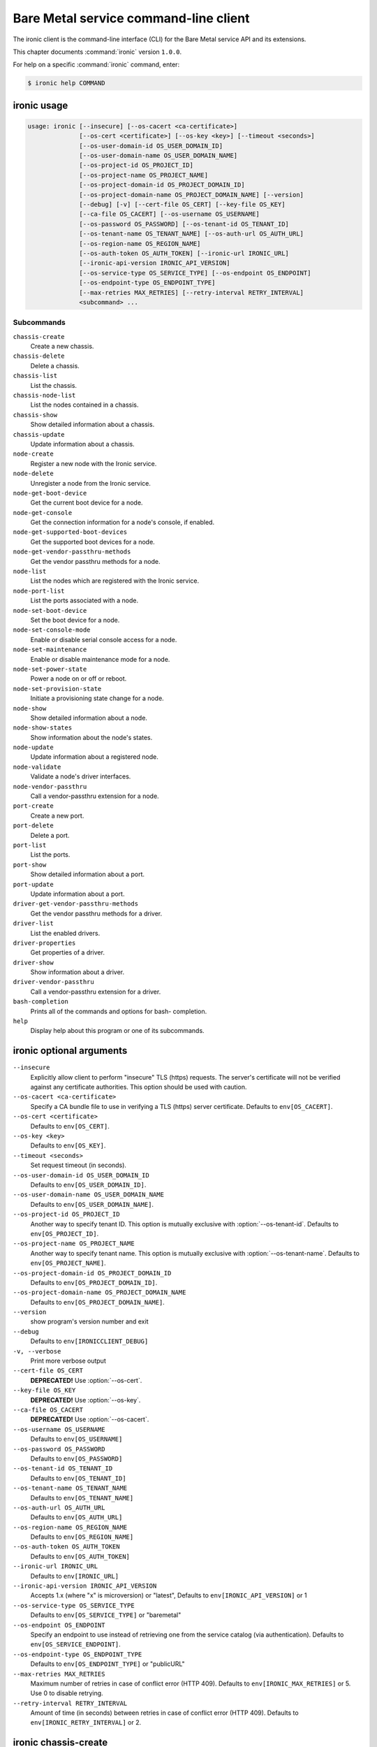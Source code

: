 .. ## WARNING ######################################
.. This file is automatically generated, do not edit
.. #################################################

======================================
Bare Metal service command-line client
======================================

The ironic client is the command-line interface (CLI) for
the Bare Metal service API and its extensions.

This chapter documents :command:`ironic` version ``1.0.0``.

For help on a specific :command:`ironic` command, enter:

.. code-block:: console

   $ ironic help COMMAND

.. _ironic_command_usage:

ironic usage
~~~~~~~~~~~~

.. code-block:: console

   usage: ironic [--insecure] [--os-cacert <ca-certificate>]
                 [--os-cert <certificate>] [--os-key <key>] [--timeout <seconds>]
                 [--os-user-domain-id OS_USER_DOMAIN_ID]
                 [--os-user-domain-name OS_USER_DOMAIN_NAME]
                 [--os-project-id OS_PROJECT_ID]
                 [--os-project-name OS_PROJECT_NAME]
                 [--os-project-domain-id OS_PROJECT_DOMAIN_ID]
                 [--os-project-domain-name OS_PROJECT_DOMAIN_NAME] [--version]
                 [--debug] [-v] [--cert-file OS_CERT] [--key-file OS_KEY]
                 [--ca-file OS_CACERT] [--os-username OS_USERNAME]
                 [--os-password OS_PASSWORD] [--os-tenant-id OS_TENANT_ID]
                 [--os-tenant-name OS_TENANT_NAME] [--os-auth-url OS_AUTH_URL]
                 [--os-region-name OS_REGION_NAME]
                 [--os-auth-token OS_AUTH_TOKEN] [--ironic-url IRONIC_URL]
                 [--ironic-api-version IRONIC_API_VERSION]
                 [--os-service-type OS_SERVICE_TYPE] [--os-endpoint OS_ENDPOINT]
                 [--os-endpoint-type OS_ENDPOINT_TYPE]
                 [--max-retries MAX_RETRIES] [--retry-interval RETRY_INTERVAL]
                 <subcommand> ...

Subcommands
-----------

``chassis-create``
  Create a new chassis.

``chassis-delete``
  Delete a chassis.

``chassis-list``
  List the chassis.

``chassis-node-list``
  List the nodes contained in a chassis.

``chassis-show``
  Show detailed information about a chassis.

``chassis-update``
  Update information about a chassis.

``node-create``
  Register a new node with the Ironic service.

``node-delete``
  Unregister a node from the Ironic service.

``node-get-boot-device``
  Get the current boot device for a node.

``node-get-console``
  Get the connection information for a node's console,
  if enabled.

``node-get-supported-boot-devices``
  Get the supported boot devices for a node.

``node-get-vendor-passthru-methods``
  Get the vendor passthru methods for a node.

``node-list``
  List the nodes which are registered with the Ironic
  service.

``node-port-list``
  List the ports associated with a node.

``node-set-boot-device``
  Set the boot device for a node.

``node-set-console-mode``
  Enable or disable serial console access for a node.

``node-set-maintenance``
  Enable or disable maintenance mode for a node.

``node-set-power-state``
  Power a node on or off or reboot.

``node-set-provision-state``
  Initiate a provisioning state change for a node.

``node-show``
  Show detailed information about a node.

``node-show-states``
  Show information about the node's states.

``node-update``
  Update information about a registered node.

``node-validate``
  Validate a node's driver interfaces.

``node-vendor-passthru``
  Call a vendor-passthru extension for a node.

``port-create``
  Create a new port.

``port-delete``
  Delete a port.

``port-list``
  List the ports.

``port-show``
  Show detailed information about a port.

``port-update``
  Update information about a port.

``driver-get-vendor-passthru-methods``
  Get the vendor passthru methods for a driver.

``driver-list``
  List the enabled drivers.

``driver-properties``
  Get properties of a driver.

``driver-show``
  Show information about a driver.

``driver-vendor-passthru``
  Call a vendor-passthru extension for a driver.

``bash-completion``
  Prints all of the commands and options for bash-
  completion.

``help``
  Display help about this program or one of its
  subcommands.

.. _ironic_command_options:

ironic optional arguments
~~~~~~~~~~~~~~~~~~~~~~~~~

``--insecure``
  Explicitly allow client to perform "insecure" TLS
  (https) requests. The server's certificate will not be
  verified against any certificate authorities. This
  option should be used with caution.

``--os-cacert <ca-certificate>``
  Specify a CA bundle file to use in verifying a TLS
  (https) server certificate. Defaults to
  ``env[OS_CACERT]``.

``--os-cert <certificate>``
  Defaults to ``env[OS_CERT]``.

``--os-key <key>``
  Defaults to ``env[OS_KEY]``.

``--timeout <seconds>``
  Set request timeout (in seconds).

``--os-user-domain-id OS_USER_DOMAIN_ID``
  Defaults to ``env[OS_USER_DOMAIN_ID]``.

``--os-user-domain-name OS_USER_DOMAIN_NAME``
  Defaults to ``env[OS_USER_DOMAIN_NAME]``.

``--os-project-id OS_PROJECT_ID``
  Another way to specify tenant ID. This option is
  mutually exclusive with :option:`--os-tenant-id`. Defaults to
  ``env[OS_PROJECT_ID]``.

``--os-project-name OS_PROJECT_NAME``
  Another way to specify tenant name. This option is
  mutually exclusive with :option:`--os-tenant-name`. Defaults to
  ``env[OS_PROJECT_NAME]``.

``--os-project-domain-id OS_PROJECT_DOMAIN_ID``
  Defaults to ``env[OS_PROJECT_DOMAIN_ID]``.

``--os-project-domain-name OS_PROJECT_DOMAIN_NAME``
  Defaults to ``env[OS_PROJECT_DOMAIN_NAME]``.

``--version``
  show program's version number and exit

``--debug``
  Defaults to ``env[IRONICCLIENT_DEBUG]``

``-v, --verbose``
  Print more verbose output

``--cert-file OS_CERT``
  **DEPRECATED!** Use :option:`--os-cert`.

``--key-file OS_KEY``
  **DEPRECATED!** Use :option:`--os-key`.

``--ca-file OS_CACERT``
  **DEPRECATED!** Use :option:`--os-cacert`.

``--os-username OS_USERNAME``
  Defaults to ``env[OS_USERNAME]``

``--os-password OS_PASSWORD``
  Defaults to ``env[OS_PASSWORD]``

``--os-tenant-id OS_TENANT_ID``
  Defaults to ``env[OS_TENANT_ID]``

``--os-tenant-name OS_TENANT_NAME``
  Defaults to ``env[OS_TENANT_NAME]``

``--os-auth-url OS_AUTH_URL``
  Defaults to ``env[OS_AUTH_URL]``

``--os-region-name OS_REGION_NAME``
  Defaults to ``env[OS_REGION_NAME]``

``--os-auth-token OS_AUTH_TOKEN``
  Defaults to ``env[OS_AUTH_TOKEN]``

``--ironic-url IRONIC_URL``
  Defaults to ``env[IRONIC_URL]``

``--ironic-api-version IRONIC_API_VERSION``
  Accepts 1.x (where "x" is microversion) or "latest",
  Defaults to ``env[IRONIC_API_VERSION]`` or 1

``--os-service-type OS_SERVICE_TYPE``
  Defaults to ``env[OS_SERVICE_TYPE]`` or "baremetal"

``--os-endpoint OS_ENDPOINT``
  Specify an endpoint to use instead of retrieving one
  from the service catalog (via authentication).
  Defaults to ``env[OS_SERVICE_ENDPOINT]``.

``--os-endpoint-type OS_ENDPOINT_TYPE``
  Defaults to ``env[OS_ENDPOINT_TYPE]`` or "publicURL"

``--max-retries MAX_RETRIES``
  Maximum number of retries in case of conflict error
  (HTTP 409). Defaults to ``env[IRONIC_MAX_RETRIES]`` or 5.
  Use 0 to disable retrying.

``--retry-interval RETRY_INTERVAL``
  Amount of time (in seconds) between retries in case of
  conflict error (HTTP 409). Defaults to
  ``env[IRONIC_RETRY_INTERVAL]`` or 2.

.. _ironic_chassis-create:

ironic chassis-create
~~~~~~~~~~~~~~~~~~~~~

.. code-block:: console

   usage: ironic chassis-create [-d <description>] [-e <key=value>]

Create a new chassis.

Optional arguments
------------------

``-d <description>, --description <description>``
  Description of the chassis.

``-e <key=value>, --extra <key=value>``
  Record arbitrary key/value metadata. Can be specified
  multiple times.

.. _ironic_chassis-delete:

ironic chassis-delete
~~~~~~~~~~~~~~~~~~~~~

.. code-block:: console

   usage: ironic chassis-delete <chassis> [<chassis> ...]

Delete a chassis.

Positional arguments
--------------------

``<chassis>``
  UUID of the chassis.

.. _ironic_chassis-list:

ironic chassis-list
~~~~~~~~~~~~~~~~~~~

.. code-block:: console

   usage: ironic chassis-list [--detail] [--limit <limit>] [--marker <chassis>]
                              [--sort-key <field>] [--sort-dir <direction>]
                              [--fields <field> [<field> ...]]

List the chassis.

Optional arguments
------------------

``--detail``
  Show detailed information about the chassis.

``--limit <limit>``
  Maximum number of chassis to return per request, 0 for
  no limit. Default is the maximum number used by the
  Ironic API Service.

``--marker <chassis>``
  Chassis UUID (for example, of the last chassis in the
  list from a previous request). Returns the list of
  chassis after this UUID.

``--sort-key <field>``
  Chassis field that will be used for sorting.

``--sort-dir <direction>``
  Sort direction: "asc" (the default) or "desc".

``--fields <field> [<field> ...]``
  One or more chassis fields. Only these fields will be
  fetched from the server. Can not be used when ':option:`--`
  detail' is specified.

.. _ironic_chassis-node-list:

ironic chassis-node-list
~~~~~~~~~~~~~~~~~~~~~~~~

.. code-block:: console

   usage: ironic chassis-node-list [--detail] [--limit <limit>] [--marker <node>]
                                   [--sort-key <field>] [--sort-dir <direction>]
                                   [--fields <field> [<field> ...]]
                                   [--maintenance <boolean>]
                                   [--associated <boolean>]
                                   [--provision-state <provision-state>]
                                   <chassis>

List the nodes contained in a chassis.

Positional arguments
--------------------

``<chassis>``
  UUID of the chassis.

Optional arguments
------------------

``--detail``
  Show detailed information about the nodes.

``--limit <limit>``
  Maximum number of nodes to return per request, 0 for
  no limit. Default is the maximum number used by the
  Ironic API Service.

``--marker <node>``
  Node UUID (for example, of the last node in the list
  from a previous request). Returns the list of nodes
  after this UUID.

``--sort-key <field>``
  Node field that will be used for sorting.

``--sort-dir <direction>``
  Sort direction: "asc" (the default) or "desc".

``--fields <field> [<field> ...]``
  One or more node fields. Only these fields will be
  fetched from the server. Can not be used when ':option:`--`
  detail' is specified.

``--maintenance <boolean>``
  List nodes in maintenance mode: 'true' or 'false'.

``--associated <boolean>``
  List nodes by instance association: 'true' or 'false'.

``--provision-state <provision-state>``
  List nodes in specified provision state.

.. _ironic_chassis-show:

ironic chassis-show
~~~~~~~~~~~~~~~~~~~

.. code-block:: console

   usage: ironic chassis-show [--fields <field> [<field> ...]] <chassis>

Show detailed information about a chassis.

Positional arguments
--------------------

``<chassis>``
  UUID of the chassis.

Optional arguments
------------------

``--fields <field> [<field> ...]``
  One or more chassis fields. Only these fields will be
  fetched from the server.

.. _ironic_chassis-update:

ironic chassis-update
~~~~~~~~~~~~~~~~~~~~~

.. code-block:: console

   usage: ironic chassis-update <chassis> <op> <path=value> [<path=value> ...]

Update information about a chassis.

Positional arguments
--------------------

``<chassis>``
  UUID of the chassis.

``<op>``
  Operation: 'add', 'replace', or 'remove'.

``<path=value>``
  Attribute to add, replace, or remove. Can be specified
  multiple times. For 'remove', only <path> is necessary.

.. _ironic_driver-get-vendor-passthru-methods:

ironic driver-get-vendor-passthru-methods
~~~~~~~~~~~~~~~~~~~~~~~~~~~~~~~~~~~~~~~~~

.. code-block:: console

   usage: ironic driver-get-vendor-passthru-methods <driver>

Get the vendor passthru methods for a driver.

Positional arguments
--------------------

``<driver>``
  Name of the driver.

.. _ironic_driver-list:

ironic driver-list
~~~~~~~~~~~~~~~~~~

.. code-block:: console

   usage: ironic driver-list

List the enabled drivers.

.. _ironic_driver-properties:

ironic driver-properties
~~~~~~~~~~~~~~~~~~~~~~~~

.. code-block:: console

   usage: ironic driver-properties <driver>

Get properties of a driver.

Positional arguments
--------------------

``<driver>``
  Name of the driver.

.. _ironic_driver-show:

ironic driver-show
~~~~~~~~~~~~~~~~~~

.. code-block:: console

   usage: ironic driver-show <driver>

Show information about a driver.

Positional arguments
--------------------

``<driver>``
  Name of the driver.

.. _ironic_driver-vendor-passthru:

ironic driver-vendor-passthru
~~~~~~~~~~~~~~~~~~~~~~~~~~~~~

.. code-block:: console

   usage: ironic driver-vendor-passthru [--http-method <http-method>]
                                        <driver> <method>
                                        [<arg=value> [<arg=value> ...]]

Call a vendor-passthru extension for a driver.

Positional arguments
--------------------

``<driver>``
  Name of the driver.

``<method>``
  Vendor-passthru method to be called.

``<arg=value>``
  Argument to be passed to the vendor-passthru method.
  Can be specified multiple times.

Optional arguments
------------------

``--http-method <http-method>``
  The HTTP method to use in the request. Valid HTTP
  methods are: 'POST', 'PUT', 'GET', 'DELETE', and
  'PATCH'. Defaults to 'POST'.

.. _ironic_node-create:

ironic node-create
~~~~~~~~~~~~~~~~~~

.. code-block:: console

   usage: ironic node-create [-c <chassis>] -d <driver> [-i <key=value>]
                             [-p <key=value>] [-e <key=value>] [-u <uuid>]
                             [-n <name>]

Register a new node with the Ironic service.

Optional arguments
------------------

``-c <chassis>, --chassis <chassis>``
  UUID of the chassis that this node belongs to.

``-d <driver>, --driver <driver>``
  Driver used to control the node [REQUIRED].

``-i <key=value>, --driver-info <key=value>``
  Key/value pair used by the driver, such as out-of-band
  management credentials. Can be specified multiple
  times.

``-p <key=value>, --properties <key=value>``
  Key/value pair describing the physical characteristics
  of the node. This is exported to Nova and used by the
  scheduler. Can be specified multiple times.

``-e <key=value>, --extra <key=value>``
  Record arbitrary key/value metadata. Can be specified
  multiple times.

``-u <uuid>, --uuid <uuid>``
  Unique UUID for the node.

``-n <name>, --name <name>``
  Unique name for the node.

.. _ironic_node-delete:

ironic node-delete
~~~~~~~~~~~~~~~~~~

.. code-block:: console

   usage: ironic node-delete <node> [<node> ...]

Unregister a node from the Ironic service.

Positional arguments
--------------------

``<node>``
  Name or UUID of the node.

.. _ironic_node-get-boot-device:

ironic node-get-boot-device
~~~~~~~~~~~~~~~~~~~~~~~~~~~

.. code-block:: console

   usage: ironic node-get-boot-device <node>

Get the current boot device for a node.

Positional arguments
--------------------

``<node>``
  Name or UUID of the node.

.. _ironic_node-get-console:

ironic node-get-console
~~~~~~~~~~~~~~~~~~~~~~~

.. code-block:: console

   usage: ironic node-get-console <node>

Get the connection information for a node's console, if enabled.

Positional arguments
--------------------

``<node>``
  Name or UUID of the node.

.. _ironic_node-get-supported-boot-devices:

ironic node-get-supported-boot-devices
~~~~~~~~~~~~~~~~~~~~~~~~~~~~~~~~~~~~~~

.. code-block:: console

   usage: ironic node-get-supported-boot-devices <node>

Get the supported boot devices for a node.

Positional arguments
--------------------

``<node>``
  Name or UUID of the node.

.. _ironic_node-get-vendor-passthru-methods:

ironic node-get-vendor-passthru-methods
~~~~~~~~~~~~~~~~~~~~~~~~~~~~~~~~~~~~~~~

.. code-block:: console

   usage: ironic node-get-vendor-passthru-methods <node>

Get the vendor passthru methods for a node.

Positional arguments
--------------------

``<node>``
  Name or UUID of the node.

.. _ironic_node-list:

ironic node-list
~~~~~~~~~~~~~~~~

.. code-block:: console

   usage: ironic node-list [--limit <limit>] [--marker <node>]
                           [--sort-key <field>] [--sort-dir <direction>]
                           [--maintenance <boolean>] [--associated <boolean>]
                           [--provision-state <provision-state>] [--detail]
                           [--fields <field> [<field> ...]]

List the nodes which are registered with the Ironic service.

Optional arguments
------------------

``--limit <limit>``
  Maximum number of nodes to return per request, 0 for
  no limit. Default is the maximum number used by the
  Ironic API Service.

``--marker <node>``
  Node UUID (for example, of the last node in the list
  from a previous request). Returns the list of nodes
  after this UUID.

``--sort-key <field>``
  Node field that will be used for sorting.

``--sort-dir <direction>``
  Sort direction: "asc" (the default) or "desc".

``--maintenance <boolean>``
  List nodes in maintenance mode: 'true' or 'false'.

``--associated <boolean>``
  List nodes by instance association: 'true' or 'false'.

``--provision-state <provision-state>``
  List nodes in specified provision state.

``--detail``
  Show detailed information about the nodes.

``--fields <field> [<field> ...]``
  One or more node fields. Only these fields will be
  fetched from the server. Can not be used when ':option:`--`
  detail' is specified.

.. _ironic_node-port-list:

ironic node-port-list
~~~~~~~~~~~~~~~~~~~~~

.. code-block:: console

   usage: ironic node-port-list [--detail] [--limit <limit>] [--marker <port>]
                                [--sort-key <field>] [--sort-dir <direction>]
                                [--fields <field> [<field> ...]]
                                <node>

List the ports associated with a node.

Positional arguments
--------------------

``<node>``
  UUID of the node.

Optional arguments
------------------

``--detail``
  Show detailed information about the ports.

``--limit <limit>``
  Maximum number of ports to return per request, 0 for
  no limit. Default is the maximum number used by the
  Ironic API Service.

``--marker <port>``
  Port UUID (for example, of the last port in the list
  from a previous request). Returns the list of ports
  after this UUID.

``--sort-key <field>``
  Port field that will be used for sorting.

``--sort-dir <direction>``
  Sort direction: "asc" (the default) or "desc".

``--fields <field> [<field> ...]``
  One or more port fields. Only these fields will be
  fetched from the server. Can not be used when ':option:`--`
  detail' is specified.

.. _ironic_node-set-boot-device:

ironic node-set-boot-device
~~~~~~~~~~~~~~~~~~~~~~~~~~~

.. code-block:: console

   usage: ironic node-set-boot-device [--persistent] <node> <boot-device>

Set the boot device for a node.

Positional arguments
--------------------

``<node>``
  Name or UUID of the node.

``<boot-device>``
  'pxe', 'disk', 'cdrom', 'bios', or 'safe'.

Optional arguments
------------------

``--persistent``
  Make changes persistent for all future boots.

.. _ironic_node-set-console-mode:

ironic node-set-console-mode
~~~~~~~~~~~~~~~~~~~~~~~~~~~~

.. code-block:: console

   usage: ironic node-set-console-mode <node> <enabled>

Enable or disable serial console access for a node.

Positional arguments
--------------------

``<node>``
  Name or UUID of the node.

``<enabled>``
  Enable or disable console access for a node: 'true' or 'false'.

.. _ironic_node-set-maintenance:

ironic node-set-maintenance
~~~~~~~~~~~~~~~~~~~~~~~~~~~

.. code-block:: console

   usage: ironic node-set-maintenance [--reason <reason>]
                                      <node> <maintenance-mode>

Enable or disable maintenance mode for a node.

Positional arguments
--------------------

``<node>``
  Name or UUID of the node.

``<maintenance-mode>``
  'true' or 'false'; 'on' or 'off'.

Optional arguments
------------------

``--reason <reason>``
  Reason for setting maintenance mode to 'true' or 'on';
  not valid when setting to 'false' or 'off'.

.. _ironic_node-set-power-state:

ironic node-set-power-state
~~~~~~~~~~~~~~~~~~~~~~~~~~~

.. code-block:: console

   usage: ironic node-set-power-state <node> <power-state>

Power a node on or off or reboot.

Positional arguments
--------------------

``<node>``
  Name or UUID of the node.

``<power-state>``
  'on', 'off', or 'reboot'.

.. _ironic_node-set-provision-state:

ironic node-set-provision-state
~~~~~~~~~~~~~~~~~~~~~~~~~~~~~~~

.. code-block:: console

   usage: ironic node-set-provision-state [--config-drive <config-drive>]
                                          <node> <provision-state>

Initiate a provisioning state change for a node.

Positional arguments
--------------------

``<node>``
  Name or UUID of the node.

``<provision-state>``
  Supported states: 'active', 'deleted', 'rebuild',
  'inspect', 'provide', 'manage' or 'abort'

Optional arguments
------------------

``--config-drive <config-drive>``
  A gzipped, base64-encoded configuration drive string
  OR the path to the configuration drive file OR the
  path to a directory containing the config drive files.
  In case it's a directory, a config drive will be
  generated from it. This parameter is only valid when
  setting provision state to 'active'.

.. _ironic_node-show:

ironic node-show
~~~~~~~~~~~~~~~~

.. code-block:: console

   usage: ironic node-show [--instance] [--fields <field> [<field> ...]] <id>

Show detailed information about a node.

Positional arguments
--------------------

``<id>``
  Name or UUID of the node (or instance UUID if
  :option:`--instance` is specified).

Optional arguments
------------------

``--instance <id>``
  is an instance UUID.

``--fields <field> [<field> ...]``
  One or more node fields. Only these fields will be
  fetched from the server.

.. _ironic_node-show-states:

ironic node-show-states
~~~~~~~~~~~~~~~~~~~~~~~

.. code-block:: console

   usage: ironic node-show-states <node>

Show information about the node's states.

Positional arguments
--------------------

``<node>``
  Name or UUID of the node.

.. _ironic_node-update:

ironic node-update
~~~~~~~~~~~~~~~~~~

.. code-block:: console

   usage: ironic node-update <node> <op> <path=value> [<path=value> ...]

Update information about a registered node.

Positional arguments
--------------------

``<node>``
  Name or UUID of the node.

``<op>``
  Operation: 'add', 'replace', or 'remove'.

``<path=value>``
  Attribute to add, replace, or remove. Can be specified
  multiple times. For 'remove', only <path> is necessary.

.. _ironic_node-validate:

ironic node-validate
~~~~~~~~~~~~~~~~~~~~

.. code-block:: console

   usage: ironic node-validate <node>

Validate a node's driver interfaces.

Positional arguments
--------------------

``<node>``
  Name or UUID of the node.

.. _ironic_node-vendor-passthru:

ironic node-vendor-passthru
~~~~~~~~~~~~~~~~~~~~~~~~~~~

.. code-block:: console

   usage: ironic node-vendor-passthru [--http-method <http-method>]
                                      <node> <method>
                                      [<arg=value> [<arg=value> ...]]

Call a vendor-passthru extension for a node.

Positional arguments
--------------------

``<node>``
  Name or UUID of the node.

``<method>``
  Vendor-passthru method to be called.

``<arg=value>``
  Argument to be passed to the vendor-passthru method.
  Can be specified multiple times.

Optional arguments
------------------

``--http-method <http-method>``
  The HTTP method to use in the request. Valid HTTP
  methods are: 'POST', 'PUT', 'GET', 'DELETE', and
  'PATCH'. Defaults to 'POST'.

.. _ironic_port-create:

ironic port-create
~~~~~~~~~~~~~~~~~~

.. code-block:: console

   usage: ironic port-create -a <address> -n <node> [-e <key=value>]

Create a new port.

Optional arguments
------------------

``-a <address>, --address <address>``
  MAC address for this port.

``-n <node>, --node <node>, --node_uuid <node>``
  UUID of the node that this port belongs to.

``-e <key=value>, --extra <key=value>``
  Record arbitrary key/value metadata. Can be specified
  multiple times.

.. _ironic_port-delete:

ironic port-delete
~~~~~~~~~~~~~~~~~~

.. code-block:: console

   usage: ironic port-delete <port> [<port> ...]

Delete a port.

Positional arguments
--------------------

``<port>``
  UUID of the port.

.. _ironic_port-list:

ironic port-list
~~~~~~~~~~~~~~~~

.. code-block:: console

   usage: ironic port-list [--detail] [--address <mac-address>] [--limit <limit>]
                           [--marker <port>] [--sort-key <field>]
                           [--sort-dir <direction>]
                           [--fields <field> [<field> ...]]

List the ports.

Optional arguments
------------------

``--detail``
  Show detailed information about ports.

``--address <mac-address>``
  Only show information for the port with this MAC
  address.

``--limit <limit>``
  Maximum number of ports to return per request, 0 for
  no limit. Default is the maximum number used by the
  Ironic API Service.

``--marker <port>``
  Port UUID (for example, of the last port in the list
  from a previous request). Returns the list of ports
  after this UUID.

``--sort-key <field>``
  Port field that will be used for sorting.

``--sort-dir <direction>``
  Sort direction: "asc" (the default) or "desc".

``--fields <field> [<field> ...]``
  One or more port fields. Only these fields will be
  fetched from the server. Can not be used when ':option:`--`
  detail' is specified.

.. _ironic_port-show:

ironic port-show
~~~~~~~~~~~~~~~~

.. code-block:: console

   usage: ironic port-show [--address] [--fields <field> [<field> ...]] <id>

Show detailed information about a port.

Positional arguments
--------------------

``<id>``
  UUID of the port (or MAC address if :option:`--address` is
  specified).

Optional arguments
------------------

``--address <id>``
  is the MAC address (instead of the UUID) of the
  port.

``--fields <field> [<field> ...]``
  One or more port fields. Only these fields will be
  fetched from the server.

.. _ironic_port-update:

ironic port-update
~~~~~~~~~~~~~~~~~~

.. code-block:: console

   usage: ironic port-update <port> <op> <path=value> [<path=value> ...]

Update information about a port.

Positional arguments
--------------------

``<port>``
  UUID of the port.

``<op>``
  Operation: 'add', 'replace', or 'remove'.

``<path=value>``
  Attribute to add, replace, or remove. Can be specified
  multiple times. For 'remove', only <path> is necessary.

